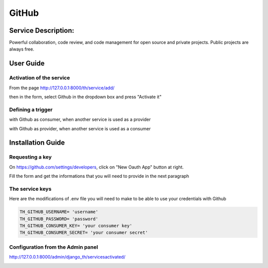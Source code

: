 GitHub
======

Service Description:
--------------------

Powerful collaboration, code review, and code management for open source and private projects. Public projects are always free.

User Guide
----------

Activation of the service
~~~~~~~~~~~~~~~~~~~~~~~~~

From the page http://127.0.0.1:8000/th/service/add/

.. image:: https://raw.githubusercontent.com/foxmask/django-th/master/docs/installation_guide/public_service_wallabag_add.png
   :alt: My Activated Services

then in the form, select Github in the dropdown box and press "Activate it"

Defining a trigger
~~~~~~~~~~~~~~~~~~

with Github as consumer, when another service is used as a provider

.. image:: https://raw.githubusercontent.com/foxmask/django-th/master/docs/installation_guide/github_consumer_step3.png
    :alt: github step 3

.. image:: https://raw.githubusercontent.com/foxmask/django-th/master/docs/installation_guide/github_consumer_step4.png
    :alt: github step 4

with Github as provider, when another service is used as a consumer

.. image:: https://raw.githubusercontent.com/foxmask/django-th/master/docs/installation_guide/github_provider_step1.png
    :alt: github step 1

.. image:: https://raw.githubusercontent.com/foxmask/django-th/master/docs/installation_guide/github_provider_step2.png
    :alt: github step 2

Installation Guide
------------------

Requesting a key
~~~~~~~~~~~~~~~~

On https://github.com/settings/developers, click on "New Oauth App" button at right.

Fill the form and get the informations that you will need to provide in the next paragraph


The service keys
~~~~~~~~~~~~~~~~

Here are the modifications of .env file you will need to make to be able to use your credentials with Github

.. code-block:: python

    TH_GITHUB_USERNAME= 'username'
    TH_GITHUB_PASSWORD= 'password'
    TH_GITHUB_CONSUMER_KEY= 'your consumer key'
    TH_GITHUB_CONSUMER_SECRET= 'your consumer secret'

Configuration from the Admin panel
~~~~~~~~~~~~~~~~~~~~~~~~~~~~~~~~~~

http://127.0.0.1:8000/admin/django_th/servicesactivated/

.. image:: https://raw.githubusercontent.com/foxmask/django-th/master/docs/installation_guide/service_github.png
    :target: https://github.com/
    :alt: Github
